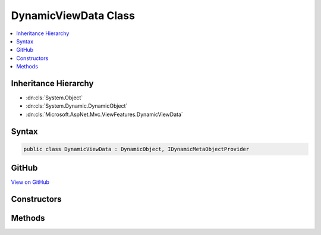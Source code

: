 

DynamicViewData Class
=====================



.. contents:: 
   :local:







Inheritance Hierarchy
---------------------


* :dn:cls:`System.Object`
* :dn:cls:`System.Dynamic.DynamicObject`
* :dn:cls:`Microsoft.AspNet.Mvc.ViewFeatures.DynamicViewData`








Syntax
------

.. code-block:: csharp

   public class DynamicViewData : DynamicObject, IDynamicMetaObjectProvider





GitHub
------

`View on GitHub <https://github.com/aspnet/apidocs/blob/master/aspnet/mvc/src/Microsoft.AspNet.Mvc.ViewFeatures/ViewFeatures/DynamicViewData.cs>`_





.. dn:class:: Microsoft.AspNet.Mvc.ViewFeatures.DynamicViewData

Constructors
------------

.. dn:class:: Microsoft.AspNet.Mvc.ViewFeatures.DynamicViewData
    :noindex:
    :hidden:

    
    .. dn:constructor:: Microsoft.AspNet.Mvc.ViewFeatures.DynamicViewData.DynamicViewData(System.Func<Microsoft.AspNet.Mvc.ViewFeatures.ViewDataDictionary>)
    
        
        
        
        :type viewDataFunc: System.Func{Microsoft.AspNet.Mvc.ViewFeatures.ViewDataDictionary}
    
        
        .. code-block:: csharp
    
           public DynamicViewData(Func<ViewDataDictionary> viewDataFunc)
    

Methods
-------

.. dn:class:: Microsoft.AspNet.Mvc.ViewFeatures.DynamicViewData
    :noindex:
    :hidden:

    
    .. dn:method:: Microsoft.AspNet.Mvc.ViewFeatures.DynamicViewData.GetDynamicMemberNames()
    
        
        :rtype: System.Collections.Generic.IEnumerable{System.String}
    
        
        .. code-block:: csharp
    
           public override IEnumerable<string> GetDynamicMemberNames()
    
    .. dn:method:: Microsoft.AspNet.Mvc.ViewFeatures.DynamicViewData.TryGetMember(System.Dynamic.GetMemberBinder, out System.Object)
    
        
        
        
        :type binder: System.Dynamic.GetMemberBinder
        
        
        :type result: System.Object
        :rtype: System.Boolean
    
        
        .. code-block:: csharp
    
           public override bool TryGetMember(GetMemberBinder binder, out object result)
    
    .. dn:method:: Microsoft.AspNet.Mvc.ViewFeatures.DynamicViewData.TrySetMember(System.Dynamic.SetMemberBinder, System.Object)
    
        
        
        
        :type binder: System.Dynamic.SetMemberBinder
        
        
        :type value: System.Object
        :rtype: System.Boolean
    
        
        .. code-block:: csharp
    
           public override bool TrySetMember(SetMemberBinder binder, object value)
    

